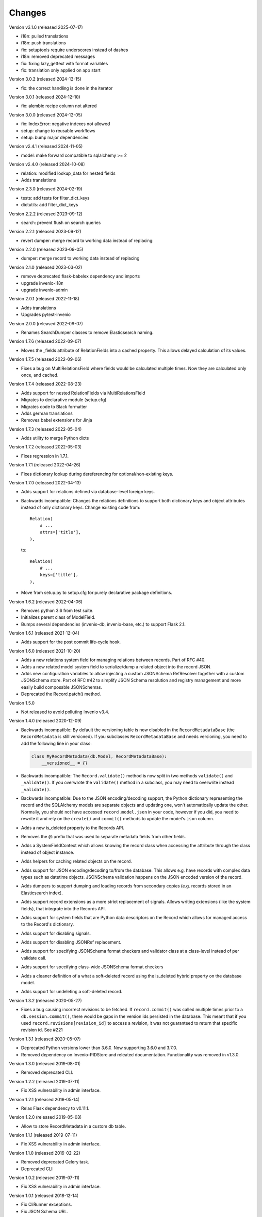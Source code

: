 ..
    This file is part of Invenio.
    Copyright (C) 2015-2024 CERN.
    Copyright (C) 2024 Graz University of Technology.

    Invenio is free software; you can redistribute it and/or modify it
    under the terms of the MIT License; see LICENSE file for more details.

Changes
=======

Version v3.1.0 (released 2025-07-17)

- i18n: pulled translations
- i18n: push translations
- fix: setuptools require underscores instead of dashes
- i18n: removed deprecated messages
- fix: fixing lazy_gettext with format variables
- fix: translation only applied on app start

Version 3.0.2 (released 2024-12-15)

- fix: the correct handling is done in the iterator

Version 3.0.1 (released 2024-12-10)

- fix: alembic recipe column not altered

Version 3.0.0 (released 2024-12-05)

- fix: IndexError: negative indexes not allowed
- setup: change to reusable workflows
- setup: bump major dependencies

Version v2.4.1 (released 2024-11-05)

- model: make forward compatible to sqlalchemy >= 2

Version v2.4.0 (released 2024-10-08)

- relation: modified lookup_data for nested fields
- Adds translations

Version 2.3.0 (released 2024-02-19)

- tests: add tests for filter_dict_keys
- dictutils: add filter_dict_keys

Version 2.2.2 (released 2023-09-12)

- search: prevent flush on search queries

Version 2.2.1 (released 2023-09-12)

- revert dumper: merge record to working data instead of replacing

Version 2.2.0 (released 2023-09-05)

- dumper: merge record to working data instead of replacing

Version 2.1.0 (released 2023-03-02)

- remove deprecated flask-babelex dependency and imports
- upgrade invenio-i18n
- upgrade invenio-admin

Version 2.0.1 (released 2022-11-18)

- Adds translations
- Upgrades pytest-invenio

Version 2.0.0 (released 2022-09-07)

- Renames SearchDumper classes to remove Elasticsearch naming.

Version 1.7.6 (released 2022-09-07)

- Moves the _fields attribute of RelationFields into a cached property.
  This allows delayed calculation of its values.

Version 1.7.5 (released 2022-09-06)

- Fixes a bug on MultiRelationsField where fields would be calculated multiple
  times. Now they are calculated only once, and cached.

Version 1.7.4 (released 2022-08-23)

- Adds support for nested RelationFields via MultiRelationsField
- Migrates to declarative module (setup.cfg)
- Migrates code to Black formatter
- Adds german translations
- Removes babel extensions for Jinja

Version 1.7.3 (released 2022-05-04)

- Adds utility to merge Python dicts

Version 1.7.2 (released 2022-05-03)

- Fixes regression in 1.7.1.

Version 1.7.1 (released 2022-04-26)

- Fixes dictionary lookup during dereferencing for optional/non-existing keys.

Version 1.7.0 (released 2022-04-13)

- Adds support for relations defined via database-level foreign keys.

- Backwards incompatible: Changes the relations definitions to support both
  dictionary keys and object attributes instead of only dictionary keys. Change
  existing code from::

    Relation(
        # ...
        attrs=['title'],
    ),

  to::

    Relation(
        # ...
        keys=['title'],
    ),

- Move from setup.py to setup.cfg for purely declarative package definitions.

Version 1.6.2 (released 2022-04-06)

- Removes python 3.6 from test suite.
- Initializes parent class of ModelField.
- Bumps several dependencies (invenio-db, invenio-base, etc.) to
  support Flask 2.1.

Version 1.6.1 (released 2021-12-04)

- Adds support for the post commit life-cycle hook.

Version 1.6.0 (released 2021-10-20)

- Adds a new relations system field for managing relations between records.
  Part of RFC #40.

- Adds a new related model system field to serialize/dump a related object into
  the record JSON.

- Adds new configuration variables to allow injecting a custom JSONSchema
  RefResolver together with a custom JSONSchema store. Part of RFC #42 to
  simplify JSON Schema resolution and registry management and more easily build
  composable JSONSchemas.

- Deprecated the Record.patch() method.

Version 1.5.0

- Not released to avoid polluting Invenio v3.4.

Version 1.4.0 (released 2020-12-09)

- Backwards incompatible: By default the versioning table is now disabled in
  the ``RecordMetadataBase`` (the ``RecordMetadata`` is still versioned). If
  you subclasses ``RecordMetadataBase`` and needs versioning, you need to add
  the following line in your class:

  .. code-block:: python

        class MyRecordMetadata(db.Model, RecordMetadataBase):
            __versioned__ = {}

- Backwards incompatible: The ``Record.validate()`` method is now split in
  two methods ``validate()`` and ``_validate()``. If you overwrote the
  ``validate()`` method in a subclass, you may need to overwrite instead
  ``_validate()``.

- Backwards incompatible: Due to the JSON encoding/decoding support, the
  Python dictionary representing the record and the SQLAlchemy models are
  separate objects and updating one, won't automatically update the other.
  Normally, you should not have accessed ``record.model.json`` in your code,
  however if you did, you need to rewrite it and rely on the ``create()`` and
  ``commit()`` methods to update the model's ``json`` column.

- Adds a new is_deleted property to the Records API.

- Removes the @ prefix that was used to separate metadata fields from other
  fields.

- Adds a SystemFieldContext which allows knowing the record class when
  accessing the attribute through the class instead of object instance.

- Adds helpers for caching related objects on the record.

- Adds support for JSON encoding/decoding to/from the database. This allows
  e.g. have records with complex data types such as datetime objects.
  JSONSchema validation happens on the JSON encoded version of the record.

- Adds dumpers to support dumping and loading records from secondary copies
  (e.g. records stored in an Elasticsearch index).

- Adds support record extensions as a more strict replacement of signals.
  Allows writing extensions (like the system fields), that integrate into the
  Records API.

- Adds support for system fields that are Python data descriptors on the Record
  which allows for managed access to the Record's dictionary.

- Adds support for disabling signals.

- Adds support for disabling JSONRef replacement.

- Adds support for specifying JSONSchema format checkers and validator class at
  a class-level instead of per validate call.

- Adds support for specifying class-wide JSONSchema format checkers

- Adds a cleaner definition of a what a soft-deleted record using the
  is_deleted hybrid property on the database model.

- Adds support for undeleting a soft-deleted record.

Version 1.3.2 (released 2020-05-27)

- Fixes a bug causing incorrect revisions to be fetched. If ``record.commit()``
  was called multiple times prior to a ``db.session.commit()``, there would be
  gaps in the version ids persisted in the database. This meant that if you
  used ``record.revisions[revision_id]`` to access a revision, it was not
  guaranteed to return that specific revision id. See #221

Version 1.3.1 (released 2020-05-07)

- Deprecated Python versions lower than 3.6.0. Now supporting 3.6.0 and 3.7.0.
- Removed dependency on Invenio-PIDStore and releated documentation.
  Functionality was removed in v1.3.0.

Version 1.3.0 (released 2019-08-01)

- Removed deprecated CLI.

Version 1.2.2 (released 2019-07-11)

- Fix XSS vulnerability in admin interface.

Version 1.2.1 (released 2019-05-14)

- Relax Flask dependency to v0.11.1.

Version 1.2.0 (released 2019-05-08)

- Allow to store RecordMetadata in a custom db table.

Version 1.1.1 (released 2019-07-11)

- Fix XSS vulnerability in admin interface.

Version 1.1.0 (released 2019-02-22)

- Removed deprecated Celery task.
- Deprecated CLI

Version 1.0.2 (released 2019-07-11)

- Fix XSS vulnerability in admin interface.

Version 1.0.1 (released 2018-12-14)

- Fix CliRunner exceptions.
- Fix JSON Schema URL.

Version 1.0.0 (released 2018-03-23)

- Initial public release.

